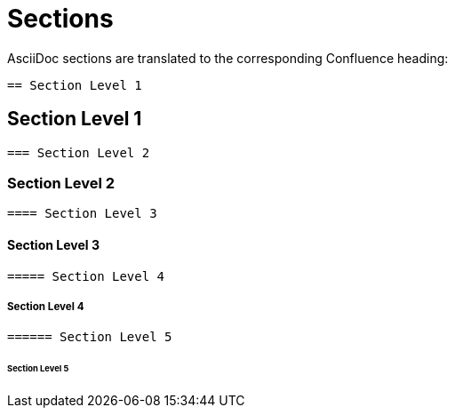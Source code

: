 = Sections

AsciiDoc sections are translated to the corresponding Confluence heading:

```
== Section Level 1
```
== Section Level 1

```
=== Section Level 2
```
=== Section Level 2

```
==== Section Level 3
```
==== Section Level 3

```
===== Section Level 4
```
===== Section Level 4

```
====== Section Level 5
```
====== Section Level 5
